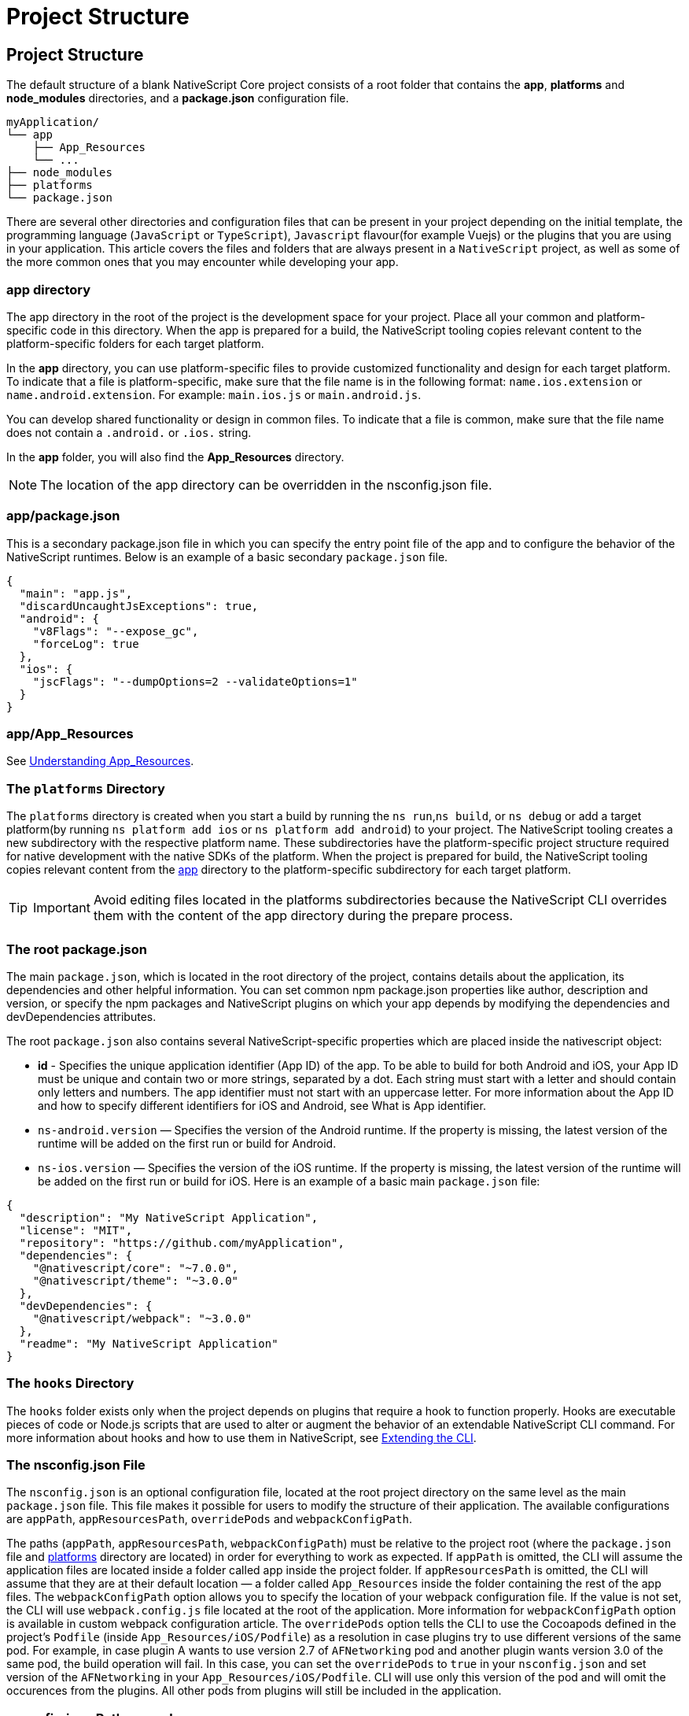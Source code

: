 = Project Structure

== Project Structure

The default structure of a blank NativeScript Core project consists of a root folder that contains the *app*, *platforms* and *node_modules* directories, and a *package.json* configuration file.

[source%linenums,json]
----
myApplication/
└── app
    ├── App_Resources
    └── ...
├── node_modules
├── platforms
└── package.json
----

There are several other directories and configuration files that can be present in your project depending on the initial template, the programming language (`JavaScript` or `TypeScript`), `Javascript` flavour(for example Vuejs) or the plugins that you are using in your application.
This article covers the files and folders that are always present in a `NativeScript` project, as well as some of the more common ones that you may encounter while developing your app.

=== app directory

The app directory in the root of the project is the development space for your project.
Place all your common and platform-specific code in this directory.
When the app is prepared for a build, the NativeScript tooling copies relevant content to the platform-specific folders for each target platform.

In the *app* directory, you can use platform-specific files to provide customized functionality and design for each target platform.
To indicate that a file is platform-specific, make sure that the file name is in the following format: `name.ios.extension` or `name.android.extension`.
For example: `main.ios.js` or `main.android.js`.

You can develop shared functionality or design in common files.
To indicate that a file is common, make sure that the file name does not contain a `.android.` or `.ios.` string.

In the *app* folder, you will also find the *App_Resources* directory.

[NOTE]
====
The location of the app directory can be overridden in the nsconfig.json file.
====

=== app/package.json

This is a secondary package.json file in which you can specify the entry point file of the app and to configure the behavior of the NativeScript runtimes.
Below is an example of a basic secondary `package.json` file.

[,json]
----
{
  "main": "app.js",
  "discardUncaughtJsExceptions": true,
  "android": {
    "v8Flags": "--expose_gc",
    "forceLog": true
  },
  "ios": {
    "jscFlags": "--dumpOptions=2 --validateOptions=1"
  }
}
----

=== app/App_Resources

See xref:guides::app-resources/app-resources.adoc[Understanding App_Resources].

=== The `platforms` Directory

The `platforms` directory is created when you start a build by running the `ns run`,`ns build`, or `ns debug` or add a target platform(by running `ns platform add ios` or `ns platform add android`) to your project.
The NativeScript tooling creates a new subdirectory with the respective platform name.
These subdirectories have the platform-specific project structure required for native development with the native SDKs of the platform.
When the project is prepared for build, the NativeScript tooling copies relevant content from the <<app-directory,app>> directory to the platform-specific subdirectory for each target platform.

[TIP]
====
IMPORTANT: Avoid editing files located in the platforms subdirectories because the NativeScript CLI overrides them with the content of the app directory during the prepare process.
====

=== The root package.json

The main `package.json`, which is located in the root directory of the project, contains details about the application, its dependencies and other helpful information.
You can set common npm package.json properties like author, description and version, or specify the npm packages and NativeScript plugins on which your app depends by modifying the dependencies and devDependencies attributes.

The root `package.json` also contains several NativeScript-specific properties which are placed inside the nativescript object:

* *id* - Specifies the unique application identifier (App ID) of the app.
To be able to build for both Android and iOS, your App ID must be unique and contain two or more strings, separated by a dot.
Each string must start with a letter and should contain only letters and numbers.
The app identifier must not start with an uppercase letter.
For more information about the App ID and how to specify different identifiers for iOS and Android, see What is App identifier.
* `ns-android.version` — Specifies the version of the Android runtime.
If the property is missing, the latest version of the runtime will be added on the first run or build for Android.
* `ns-ios.version` — Specifies the version of the iOS runtime.
If the property is missing, the latest version of the runtime will be added on the first run or build for iOS.
Here is an example of a basic main `package.json` file:

[,json]
----
{
  "description": "My NativeScript Application",
  "license": "MIT",
  "repository": "https://github.com/myApplication",
  "dependencies": {
    "@nativescript/core": "~7.0.0",
    "@nativescript/theme": "~3.0.0"
  },
  "devDependencies": {
    "@nativescript/webpack": "~3.0.0"
  },
  "readme": "My NativeScript Application"
}
----

=== The `hooks` Directory

The `hooks` folder exists only when the project depends on plugins that require a hook to function properly.
Hooks are executable pieces of code or Node.js scripts that are used to alter or augment the behavior of an extendable NativeScript CLI command.
For more information about hooks and how to use them in NativeScript, see https://github.com/NativeScript/nativescript-cli/blob/master/extending-cli.md[Extending the CLI].

//TODO: Extract md file to this repo?

=== The nsconfig.json File

The `nsconfig.json` is an optional configuration file, located at the root project directory on the same level as the main `package.json` file.
This file makes it possible for users to modify the structure of their application.
The available configurations are `appPath`, `appResourcesPath`, `overridePods` and `webpackConfigPath`.

The paths (`appPath`, `appResourcesPath`, `webpackConfigPath`) must be relative to the project root (where the `package.json` file and <<the-platforms-directory,platforms>> directory are located) in order for everything to work as expected.
If `appPath` is omitted, the CLI will assume the application files are located inside a folder called app inside the project folder.
If `appResourcesPath` is omitted, the CLI will assume that they are at their default location — a folder called `App_Resources` inside the folder containing the rest of the app files.
The `webpackConfigPath` option allows you to specify the location of your webpack configuration file.
If the value is not set, the CLI will use `webpack.config.js` file located at the root of the application.
More information for `webpackConfigPath` option is available in custom webpack configuration article.
The `overridePods` option tells the CLI to use the Cocoapods defined in the project's `Podfile` (inside `App_Resources/iOS/Podfile`) as a resolution in case plugins try to use different versions of the same pod.
For example, in case plugin A wants to use version 2.7 of `AFNetworking` pod and another plugin wants version 3.0 of the same pod, the build operation will fail.
In this case, you can set the `overridePods` to `true` in your `nsconfig.json` and set version of the `AFNetworking` in your `App_Resources/iOS/Podfile`.
CLI will use only this version of the pod and will omit the occurences from the plugins.
All other pods from plugins will still be included in the application.

=== nsconfig.json Path examples

Let's assume the project is located at `/d/work/myApplication`.

The first and default option is to not have an `nsconfig.json` file inside your project.
In this case, the app will be located at `/d/work/myApplication/app` and the resources at `/d/work/myApplication/app/App_Resources`.
CLI will look for `webpack.config.js` file as the `webpackConfigPath` is not set, and it will not override any pods versions as `overridePods` is false by default.

The second option is to specify only the app directory.
The example given below will result in an app located at `/d/work/myApplication/code/src` and resources at `/d/work/myApplication/code/src/App_Resources`.

[,json]
----
{
  "appPath": "code/src"
}
----

The third option is to specify only the app resources directory.
The example given below will result in an app located at /d/work/myApplication/app and resources at /d/work/myApplication/resources.

[,json]
----
{
  "appResourcesPath": "resources"
}
----

The fourth option is to specify both the app folder and resources directories.
The example given below will result in an app located at /d/work/myApplication/code/src and resources at /d/work/myApplication/resources.

[,json]
----
{
  "appPath": "code/src",
  "appResourcesPath": "resources"
}
----

You can set all of the properties as follows:

[,json]
----
{
  "appPath": "code/src",
  "appResourcesPath": "resources",
  "webpackConfigPath": "my-custom.webpack.config.js",
  "overridePods": true
}
----
